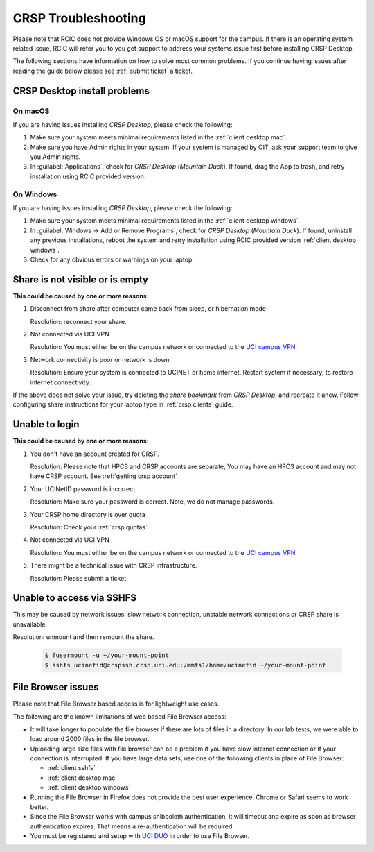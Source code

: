 .. _crsp troubleshoot:

CRSP Troubleshooting
====================

Please note that RCIC does not provide Windows OS or macOS support for the campus.
If there is an operating system related issue, RCIC will refer you to you get support
to address your systems issue first before installing CRSP Desktop.

The following sections have information on how to solve most common problems.
If you continue having issues after reading the guide below please see :ref:`submit ticket` a ticket.

.. _problem install:

CRSP Desktop install problems
-----------------------------

.. _problem mac install:

On macOS
^^^^^^^^

If you are having issues installing *CRSP Desktop*, please check the following:

1. Make sure your system meets minimal requirements listed in the :ref:`client desktop mac`.
2. Make sure you have Admin rights in your system. If your system is managed by OIT,
   ask your support team to give you Admin rights.
3. In :guilabel:`Applications`, check for *CRSP Desktop* (*Mountain Duck*).
   If found, drag the App to trash, and retry installation using RCIC provided version.

.. _problem windows install:

On Windows 
^^^^^^^^^^

If you are having issues installing *CRSP Desktop*, please check the following:

1. Make sure your system meets minimal requirements listed in the :ref:`client desktop windows`.
2. In :guilabel:`Windows -> Add or Remove Programs`, check for *CRSP Desktop* (*Mountain Duck*).
   If found, uninstall any previous installations, reboot the system and retry
   installation using RCIC provided version :ref:`client desktop windows`.
3. Check for any obvious errors or warnings on your laptop.


.. _problem empty share:

Share is not visible or is empty
--------------------------------

**This could be caused by one or more reasons:**

1. Disconnect from share after computer came back from sleep, or hibernation mode

   Resolution: reconnect your share. 

2. Not connected via UCI VPN
   
   Resolution: You must either be on the campus network or connected to the
   `UCI campus VPN <https://www.oit.uci.edu/help/vpn>`_ 
3. Network connectivity is poor or network is down

   Resolution: Ensure your system is connected to UCINET or home internet. Restart system if necessary,
   to restore internet connectivity.  

If the above does not solve your issue, try deleting the *share bookmark*
from *CRSP Desktop*, and recreate it anew.  Follow configuring share
instructions for your laptop type in :ref:`crsp clients` guide.

.. _problem login:

Unable to login
---------------

**This could be caused by one or more reasons:**

1. You don't have an account created for CRSP.

   Resolution: Please note that HPC3 and CRSP accounts are separate,
   You may have an HPC3 account and may not have CRSP account.  See :ref:`getting crsp account`

2. Your UCINetID password is incorrect

   Resolution: Make sure your password is correct. Note, we do not manage passwords. 

3. Your CRSP home directory is over quota

   Resolution: Check your :ref:`crsp quotas`.

4. Not connected via UCI VPN
   
   Resolution: You must either be on the campus network or connected to the
   `UCI campus VPN <https://www.oit.uci.edu/help/vpn>`_ 

5. There might be a technical issue with CRSP infrastructure.

   Resolution: Please submit a ticket. 

.. _problem sshfs:

Unable to access via SSHFS
--------------------------------

This may be caused by network issues: slow network connection, unstable network connections
or CRSP share is unavailable.

Resolution: unmount and then remount the share.

  .. code-block:: console

     $ fusermount -u ~/your-mount-point
     $ sshfs ucinetid@crspssh.crsp.uci.edu:/mmfs1/home/ucinetid ~/your-mount-point

.. _problem file browser:

File Browser issues
-------------------

Please note that File Browser based access is for lightweight use cases.

The following are the known limitations of web based File Browser access:

* It will take longer to populate the file browser if there are lots of files in a directory.
  In our lab tests, we were able to load around 2000 files in the file browser.
* Uploading large size files with file browser can be a problem if you have slow internet connection
  or if your connection is interrupted. 
  If you have large data sets, use one of the following clients in place of File Browser:

  * :ref:`client sshfs`
  * :ref:`client desktop mac` 
  * :ref:`client desktop windows` 

* Running the File Browser in Firefox does not provide the best user experience.
  Chrome or Safari seems to work better.

* Since the File Browser works with campus shibboleth authentication, it will timeout and expire
  as soon as browser authentication expires. That means a re-authentication will be required.

* You must be registered and setup with `UCI DUO <https://www.oit.uci.edu/help/duo>`_
  in order to use File Browser.
